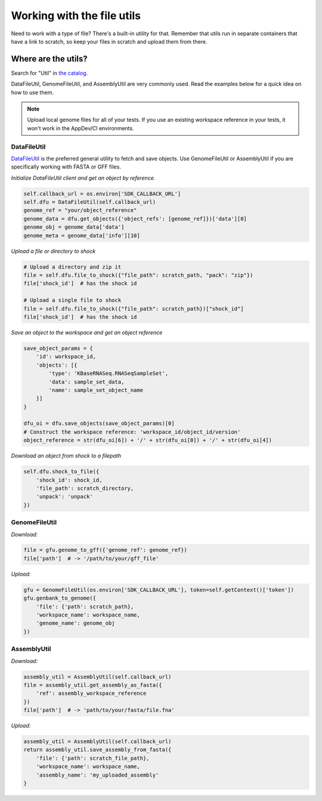 Working with the file utils
===========================

Need to work with a type of file? There's a built-in utility for that.
Remember that utils run in separate containers that have a link to
scratch, so keep your files in scratch and upload them from there.

Where are the utils?
~~~~~~~~~~~~~~~~~~~~

Search for "Util" in `the catalog`_.

DataFileUtil, GenomeFileUtil, and AssemblyUtil are very commonly used.
Read the examples below for a quick idea on how to use them.

.. note::

    Upload local genome files for all of your tests. If you use an
    existing workspace reference in your tests, it won't work in the
    AppDev/CI environments.

DataFileUtil
------------

`DataFileUtil <https://github.com/kbaseapps/DataFileUtil>`__ is the
preferred general utility to fetch and save objects. Use GenomeFileUtil
or AssemblyUtil if you are specifically working with FASTA or GFF files.

*Initialize DataFileUtil client and get an object by reference.*

.. code-block:: py

    self.callback_url = os.environ['SDK_CALLBACK_URL']
    self.dfu = DataFileUtil(self.callback_url)
    genome_ref = "your/object_reference"
    genome_data = dfu.get_objects({'object_refs': [genome_ref]})['data'][0]
    genome_obj = genome_data['data']
    genome_meta = genome_data['info'][10]

*Upload a file or directory to shock*

.. code-block:: py

    # Upload a directory and zip it
    file = self.dfu.file_to_shock({"file_path": scratch_path, "pack": "zip"})
    file['shock_id']  # has the shock id

    # Upload a single file to shock
    file = self.dfu.file_to_shock({"file_path": scratch_path})["shock_id"]
    file['shock_id']  # has the shock id

*Save an object to the workspace and get an object reference*

.. code-block:: py

    save_object_params = {
        'id': workspace_id,
        'objects': [{
            'type': 'KBaseRNASeq.RNASeqSampleSet',
            'data': sample_set_data,
            'name': sample_set_object_name
        }]
    }

    dfu_oi = dfu.save_objects(save_object_params)[0]
    # Construct the workspace reference: 'workspace_id/object_id/version'
    object_reference = str(dfu_oi[6]) + '/' + str(dfu_oi[0]) + '/' + str(dfu_oi[4])

*Download an object from shock to a filepath*

.. code-block:: py

    self.dfu.shock_to_file({
        'shock_id': shock_id,
        'file_path': scratch_directory,
        'unpack': 'unpack'
    })

GenomeFileUtil
--------------

*Download:*

.. code-block:: py

    file = gfu.genome_to_gff({'genome_ref': genome_ref})
    file['path']  # -> '/path/to/your/gff_file'

*Upload:*

.. code-block:: py

    gfu = GenomeFileUtil(os.environ['SDK_CALLBACK_URL'], token=self.getContext()['token'])
    gfu.genbank_to_genome({
        'file': {'path': scratch_path},
        'workspace_name': workspace_name,
        'genome_name': genome_obj
    })

AssemblyUtil
------------

*Download:*

.. code-block:: py

    assembly_util = AssemblyUtil(self.callback_url)
    file = assembly_util.get_assembly_as_fasta({
        'ref': assembly_workspace_reference
    })
    file['path']  # -> 'path/to/your/fasta/file.fna'

*Upload:*

.. code-block:: py

    assembly_util = AssemblyUtil(self.callback_url)
    return assembly_util.save_assembly_from_fasta({
        'file': {'path': scratch_file_path},
        'workspace_name': workspace_name,
        'assembly_name': 'my_uploaded_assembly'
    }
    

.. External links
.. _the catalog: https://ci.kbase.us/#catalog/modules
